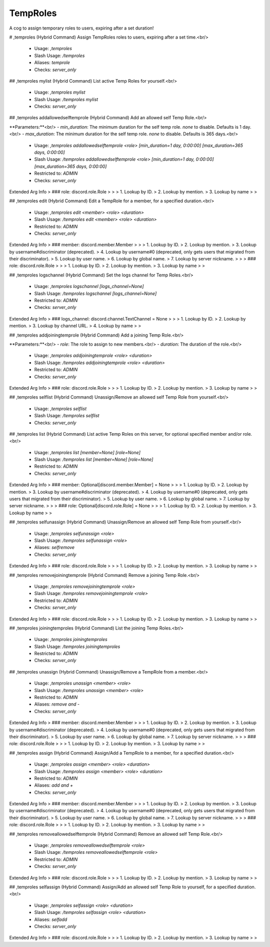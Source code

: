 TempRoles
=========

A cog to assign temporary roles to users, expiring after a set duration!

# ,temproles (Hybrid Command)
Assign TempRoles roles to users, expiring after a set time.<br/>
 - Usage: `,temproles`
 - Slash Usage: `/temproles`
 - Aliases: `temprole`
 - Checks: `server_only`


## ,temproles mylist (Hybrid Command)
List active Temp Roles for yourself.<br/>
 - Usage: `,temproles mylist`
 - Slash Usage: `/temproles mylist`
 - Checks: `server_only`


## ,temproles addallowedselftemprole (Hybrid Command)
Add an allowed self Temp Role.<br/>

**Parameters:**<br/>
- `min_duration`: The minimum duration for the self temp role. `none` to disable. Defaults is 1 day.<br/>
- `max_duration`: The minimum duration for the self temp role. `none` to disable. Defaults is 365 days.<br/>
 - Usage: `,temproles addallowedselftemprole <role> [min_duration=1 day, 0:00:00] [max_duration=365 days, 0:00:00]`
 - Slash Usage: `/temproles addallowedselftemprole <role> [min_duration=1 day, 0:00:00] [max_duration=365 days, 0:00:00]`
 - Restricted to: `ADMIN`
 - Checks: `server_only`
Extended Arg Info
> ### role: discord.role.Role
> 
> 
>     1. Lookup by ID.
>     2. Lookup by mention.
>     3. Lookup by name
> 
>     


## ,temproles edit (Hybrid Command)
Edit a TempRole for a member, for a specified duration.<br/>
 - Usage: `,temproles edit <member> <role> <duration>`
 - Slash Usage: `/temproles edit <member> <role> <duration>`
 - Restricted to: `ADMIN`
 - Checks: `server_only`
Extended Arg Info
> ### member: discord.member.Member
> 
> 
>     1. Lookup by ID.
>     2. Lookup by mention.
>     3. Lookup by username#discriminator (deprecated).
>     4. Lookup by username#0 (deprecated, only gets users that migrated from their discriminator).
>     5. Lookup by user name.
>     6. Lookup by global name.
>     7. Lookup by server nickname.
> 
>     
> ### role: discord.role.Role
> 
> 
>     1. Lookup by ID.
>     2. Lookup by mention.
>     3. Lookup by name
> 
>     


## ,temproles logschannel (Hybrid Command)
Set the logs channel for Temp Roles.<br/>
 - Usage: `,temproles logschannel [logs_channel=None]`
 - Slash Usage: `/temproles logschannel [logs_channel=None]`
 - Restricted to: `ADMIN`
 - Checks: `server_only`
Extended Arg Info
> ### logs_channel: discord.channel.TextChannel = None
> 
> 
>     1. Lookup by ID.
>     2. Lookup by mention.
>     3. Lookup by channel URL.
>     4. Lookup by name
> 
>     


## ,temproles addjoiningtemprole (Hybrid Command)
Add a joining Temp Role.<br/>

**Parameters:**<br/>
- `role`: The role to assign to new members.<br/>
- `duration`: The duration of the role.<br/>
 - Usage: `,temproles addjoiningtemprole <role> <duration>`
 - Slash Usage: `/temproles addjoiningtemprole <role> <duration>`
 - Restricted to: `ADMIN`
 - Checks: `server_only`
Extended Arg Info
> ### role: discord.role.Role
> 
> 
>     1. Lookup by ID.
>     2. Lookup by mention.
>     3. Lookup by name
> 
>     


## ,temproles selflist (Hybrid Command)
Unassign/Remove an allowed self Temp Role from yourself.<br/>
 - Usage: `,temproles selflist`
 - Slash Usage: `/temproles selflist`
 - Checks: `server_only`


## ,temproles list (Hybrid Command)
List active Temp Roles on this server, for optional specified member and/or role.<br/>
 - Usage: `,temproles list [member=None] [role=None]`
 - Slash Usage: `/temproles list [member=None] [role=None]`
 - Restricted to: `ADMIN`
 - Checks: `server_only`
Extended Arg Info
> ### member: Optional[discord.member.Member] = None
> 
> 
>     1. Lookup by ID.
>     2. Lookup by mention.
>     3. Lookup by username#discriminator (deprecated).
>     4. Lookup by username#0 (deprecated, only gets users that migrated from their discriminator).
>     5. Lookup by user name.
>     6. Lookup by global name.
>     7. Lookup by server nickname.
> 
>     
> ### role: Optional[discord.role.Role] = None
> 
> 
>     1. Lookup by ID.
>     2. Lookup by mention.
>     3. Lookup by name
> 
>     


## ,temproles selfunassign (Hybrid Command)
Unassign/Remove an allowed self Temp Role from yourself.<br/>
 - Usage: `,temproles selfunassign <role>`
 - Slash Usage: `/temproles selfunassign <role>`
 - Aliases: `selfremove`
 - Checks: `server_only`
Extended Arg Info
> ### role: discord.role.Role
> 
> 
>     1. Lookup by ID.
>     2. Lookup by mention.
>     3. Lookup by name
> 
>     


## ,temproles removejoiningtemprole (Hybrid Command)
Remove a joining Temp Role.<br/>
 - Usage: `,temproles removejoiningtemprole <role>`
 - Slash Usage: `/temproles removejoiningtemprole <role>`
 - Restricted to: `ADMIN`
 - Checks: `server_only`
Extended Arg Info
> ### role: discord.role.Role
> 
> 
>     1. Lookup by ID.
>     2. Lookup by mention.
>     3. Lookup by name
> 
>     


## ,temproles joiningtemproles (Hybrid Command)
List the joining Temp Roles.<br/>
 - Usage: `,temproles joiningtemproles`
 - Slash Usage: `/temproles joiningtemproles`
 - Restricted to: `ADMIN`
 - Checks: `server_only`


## ,temproles unassign (Hybrid Command)
Unassign/Remove a TempRole from a member.<br/>
 - Usage: `,temproles unassign <member> <role>`
 - Slash Usage: `/temproles unassign <member> <role>`
 - Restricted to: `ADMIN`
 - Aliases: `remove and -`
 - Checks: `server_only`
Extended Arg Info
> ### member: discord.member.Member
> 
> 
>     1. Lookup by ID.
>     2. Lookup by mention.
>     3. Lookup by username#discriminator (deprecated).
>     4. Lookup by username#0 (deprecated, only gets users that migrated from their discriminator).
>     5. Lookup by user name.
>     6. Lookup by global name.
>     7. Lookup by server nickname.
> 
>     
> ### role: discord.role.Role
> 
> 
>     1. Lookup by ID.
>     2. Lookup by mention.
>     3. Lookup by name
> 
>     


## ,temproles assign (Hybrid Command)
Assign/Add a TempRole to a member, for a specified duration.<br/>
 - Usage: `,temproles assign <member> <role> <duration>`
 - Slash Usage: `/temproles assign <member> <role> <duration>`
 - Restricted to: `ADMIN`
 - Aliases: `add and +`
 - Checks: `server_only`
Extended Arg Info
> ### member: discord.member.Member
> 
> 
>     1. Lookup by ID.
>     2. Lookup by mention.
>     3. Lookup by username#discriminator (deprecated).
>     4. Lookup by username#0 (deprecated, only gets users that migrated from their discriminator).
>     5. Lookup by user name.
>     6. Lookup by global name.
>     7. Lookup by server nickname.
> 
>     
> ### role: discord.role.Role
> 
> 
>     1. Lookup by ID.
>     2. Lookup by mention.
>     3. Lookup by name
> 
>     


## ,temproles removeallowedselftemprole (Hybrid Command)
Remove an allowed self Temp Role.<br/>
 - Usage: `,temproles removeallowedselftemprole <role>`
 - Slash Usage: `/temproles removeallowedselftemprole <role>`
 - Restricted to: `ADMIN`
 - Checks: `server_only`
Extended Arg Info
> ### role: discord.role.Role
> 
> 
>     1. Lookup by ID.
>     2. Lookup by mention.
>     3. Lookup by name
> 
>     


## ,temproles selfassign (Hybrid Command)
Assign/Add an allowed self Temp Role to yourself, for a specified duration.<br/>
 - Usage: `,temproles selfassign <role> <duration>`
 - Slash Usage: `/temproles selfassign <role> <duration>`
 - Aliases: `selfadd`
 - Checks: `server_only`
Extended Arg Info
> ### role: discord.role.Role
> 
> 
>     1. Lookup by ID.
>     2. Lookup by mention.
>     3. Lookup by name
> 
>     


